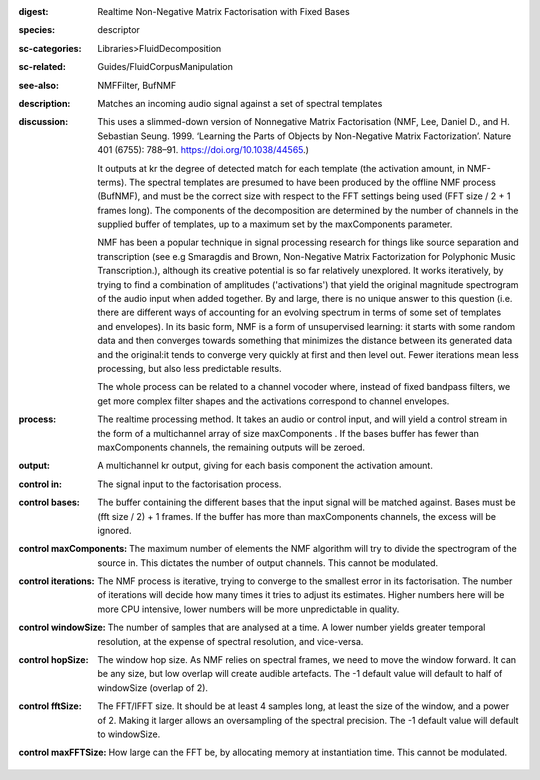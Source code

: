:digest: Realtime Non-Negative Matrix Factorisation with Fixed Bases
:species: descriptor
:sc-categories: Libraries>FluidDecomposition
:sc-related: Guides/FluidCorpusManipulation
:see-also: NMFFilter, BufNMF
:description: Matches an incoming audio signal against a set of spectral templates
:discussion: 
   This uses a slimmed-down version of Nonnegative Matrix Factorisation (NMF, Lee, Daniel D., and H. Sebastian Seung. 1999. ‘Learning the Parts of Objects by Non-Negative Matrix Factorization’. Nature 401 (6755): 788–91. https://doi.org/10.1038/44565.)

   It outputs at kr the degree of detected match for each template (the activation amount, in NMF-terms). The spectral templates are presumed to have been produced by the offline NMF process (BufNMF), and must be the correct size with respect to the FFT settings being used (FFT size / 2 + 1 frames long). The components of the decomposition are determined by the number of channels in the supplied buffer of templates, up to a maximum set by the maxComponents parameter.

   NMF has been a popular technique in signal processing research for things like source separation and transcription (see e.g Smaragdis and Brown, Non-Negative Matrix Factorization for Polyphonic Music Transcription.), although its creative potential is so far relatively unexplored. It works iteratively, by trying to find a combination of amplitudes ('activations') that yield the original magnitude spectrogram of the audio input when added together. By and large, there is no unique answer to this question (i.e. there are different ways of accounting for an evolving spectrum in terms of some set of templates and envelopes). In its basic form, NMF is a form of unsupervised learning: it starts with some random data and then converges towards something that minimizes the distance between its generated data and the original:it tends to converge very quickly at first and then level out. Fewer iterations mean less processing, but also less predictable results.

   The whole process can be related to a channel vocoder where, instead of fixed bandpass filters, we get more complex filter shapes and the activations correspond to channel envelopes.

:process: The realtime processing method. It takes an audio or control input, and will yield a control stream in the form of a multichannel array of size maxComponents . If the bases buffer has fewer than maxComponents channels, the remaining outputs will be zeroed.
:output: A multichannel kr output, giving for each basis component the activation amount.


:control in:

   The signal input to the factorisation process.

:control bases:

   The buffer containing the different bases that the input signal will be matched against. Bases must be (fft size / 2) + 1 frames. If the buffer has more than maxComponents channels, the excess will be ignored.

:control maxComponents:

   The maximum number of elements the NMF algorithm will try to divide the spectrogram of the source in. This dictates the number of output channels. This cannot be modulated.

:control iterations:

   The NMF process is iterative, trying to converge to the smallest error in its factorisation. The number of iterations will decide how many times it tries to adjust its estimates. Higher numbers here will be more CPU intensive, lower numbers will be more unpredictable in quality.

:control windowSize:

   The number of samples that are analysed at a time. A lower number yields greater temporal resolution, at the expense of spectral resolution, and vice-versa.

:control hopSize:

   The window hop size. As NMF relies on spectral frames, we need to move the window forward. It can be any size, but low overlap will create audible artefacts. The -1 default value will default to half of windowSize (overlap of 2).

:control fftSize:

   The FFT/IFFT size. It should be at least 4 samples long, at least the size of the window, and a power of 2. Making it larger allows an oversampling of the spectral precision. The -1 default value will default to windowSize.

:control maxFFTSize:

   How large can the FFT be, by allocating memory at instantiation time. This cannot be modulated.

